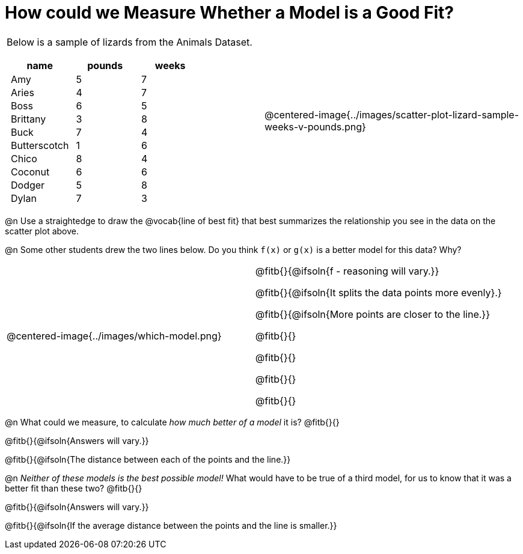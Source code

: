 = How could we Measure Whether a Model is a Good Fit?

++++
<style>
p.tableblock { margin: 0; }
.lizard td { padding: 0 5px !important; }
table .autonum::after { content: ')' !important; }
</style>
++++

[cols="1a,1a", frame="none", grid="none", stripes="none"]
|===
|
Below is a sample of lizards from the Animals Dataset.

[.lizard, cols="1a,1a,1a", stripes="none", options="header"]
!===
!  name 		! pounds ! weeks
!  Amy 			!  5 	! 7
!  Aries 		!  4  	! 7
!  Boss 		!  6  	! 5
!  Brittany 	!  3  	! 8
!  Buck			!  7  	! 4
!  Butterscotch	!  1  	! 6
!  Chico 		!  8  	! 4
!  Coconut		!  6  	! 6
!  Dodger 		!  5  	! 8
!  Dylan 		!  7  	! 3
!===
| 

@centered-image{../images/scatter-plot-lizard-sample-weeks-v-pounds.png}
|===

@n Use a straightedge to draw the @vocab{line of best fit} that best summarizes the relationship you see in the data on the scatter plot above.

@n Some other students drew the two lines below. Do you think `f(x)` or `g(x)` is a better model for this data? Why?

[cols="1a,1a", frame="none", grid="none", stripes="none"]
|===
| @centered-image{../images/which-model.png}
|


@fitb{}{@ifsoln{f - reasoning will vary.}}

@fitb{}{@ifsoln{It splits the data points more evenly}.}

@fitb{}{@ifsoln{More points are closer to the line.}}

@fitb{}{}

@fitb{}{}

@fitb{}{}

@fitb{}{}

|=== 

@n What could we measure, to calculate _how much better of a model_ it is? @fitb{}{}

@fitb{}{@ifsoln{Answers will vary.}}

@fitb{}{@ifsoln{The distance between each of the points and the line.}}


@n _Neither of these models is the best possible model!_ What would have to be true of a third model, for us to know that it was a better fit than these two? @fitb{}{}

@fitb{}{@ifsoln{Answers will vary.}}

@fitb{}{@ifsoln{If the average distance between the points and the line is smaller.}}
